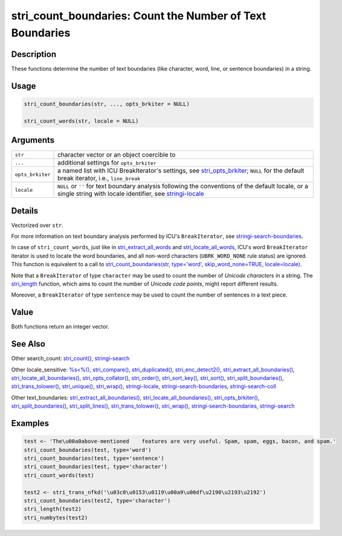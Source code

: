 stri_count_boundaries: Count the Number of Text Boundaries
==========================================================

Description
~~~~~~~~~~~

These functions determine the number of text boundaries (like character, word, line, or sentence boundaries) in a string.

Usage
~~~~~

.. code-block:: r

   stri_count_boundaries(str, ..., opts_brkiter = NULL)

   stri_count_words(str, locale = NULL)

Arguments
~~~~~~~~~

+------------------+----------------------------------------------------------------------------------------------------------------------------------------------------------------------------------------+
| ``str``          | character vector or an object coercible to                                                                                                                                             |
+------------------+----------------------------------------------------------------------------------------------------------------------------------------------------------------------------------------+
| ``...``          | additional settings for ``opts_brkiter``                                                                                                                                               |
+------------------+----------------------------------------------------------------------------------------------------------------------------------------------------------------------------------------+
| ``opts_brkiter`` | a named list with ICU BreakIterator's settings, see `stri_opts_brkiter <stri_opts_brkiter.html>`__; ``NULL`` for the default break iterator, i.e., ``line_break``                      |
+------------------+----------------------------------------------------------------------------------------------------------------------------------------------------------------------------------------+
| ``locale``       | ``NULL`` or ``''`` for text boundary analysis following the conventions of the default locale, or a single string with locale identifier, see `stringi-locale <stringi-locale.html>`__ |
+------------------+----------------------------------------------------------------------------------------------------------------------------------------------------------------------------------------+

Details
~~~~~~~

Vectorized over ``str``.

For more information on text boundary analysis performed by ICU's ``BreakIterator``, see `stringi-search-boundaries <stringi-search-boundaries.html>`__.

In case of ``stri_count_words``, just like in `stri_extract_all_words <stri_extract_boundaries.html>`__ and `stri_locate_all_words <stri_locate_boundaries.html>`__, ICU's word ``BreakIterator`` iterator is used to locate the word boundaries, and all non-word characters (``UBRK_WORD_NONE`` rule status) are ignored. This function is equivalent to a call to `stri_count_boundaries(str, type='word', skip_word_none=TRUE, locale=locale) <stri_count_boundaries.html>`__.

Note that a ``BreakIterator`` of type ``character`` may be used to count the number of *Unicode characters* in a string. The `stri_length <stri_length.html>`__ function, which aims to count the number of *Unicode code points*, might report different results.

Moreover, a ``BreakIterator`` of type ``sentence`` may be used to count the number of sentences in a text piece.

Value
~~~~~

Both functions return an integer vector.

See Also
~~~~~~~~

Other search_count: `stri_count() <stri_count.html>`__, `stringi-search <stringi-search.html>`__

Other locale_sensitive: `%s<%() <oper_comparison.html>`__, `stri_compare() <stri_compare.html>`__, `stri_duplicated() <stri_duplicated.html>`__, `stri_enc_detect2() <stri_enc_detect2.html>`__, `stri_extract_all_boundaries() <stri_extract_boundaries.html>`__, `stri_locate_all_boundaries() <stri_locate_boundaries.html>`__, `stri_opts_collator() <stri_opts_collator.html>`__, `stri_order() <stri_order.html>`__, `stri_sort_key() <stri_sort_key.html>`__, `stri_sort() <stri_sort.html>`__, `stri_split_boundaries() <stri_split_boundaries.html>`__, `stri_trans_tolower() <stri_trans_casemap.html>`__, `stri_unique() <stri_unique.html>`__, `stri_wrap() <stri_wrap.html>`__, `stringi-locale <stringi-locale.html>`__, `stringi-search-boundaries <stringi-search-boundaries.html>`__, `stringi-search-coll <stringi-search-coll.html>`__

Other text_boundaries: `stri_extract_all_boundaries() <stri_extract_boundaries.html>`__, `stri_locate_all_boundaries() <stri_locate_boundaries.html>`__, `stri_opts_brkiter() <stri_opts_brkiter.html>`__, `stri_split_boundaries() <stri_split_boundaries.html>`__, `stri_split_lines() <stri_split_lines.html>`__, `stri_trans_tolower() <stri_trans_casemap.html>`__, `stri_wrap() <stri_wrap.html>`__, `stringi-search-boundaries <stringi-search-boundaries.html>`__, `stringi-search <stringi-search.html>`__

Examples
~~~~~~~~

.. code-block:: r

   test <- 'The\u00a0above-mentioned    features are very useful. Spam, spam, eggs, bacon, and spam.'
   stri_count_boundaries(test, type='word')
   stri_count_boundaries(test, type='sentence')
   stri_count_boundaries(test, type='character')
   stri_count_words(test)

   test2 <- stri_trans_nfkd('\u03c0\u0153\u0119\u00a9\u00df\u2190\u2193\u2192')
   stri_count_boundaries(test2, type='character')
   stri_length(test2)
   stri_numbytes(test2)

